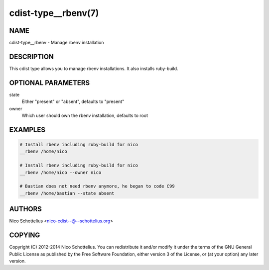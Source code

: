 cdist-type__rbenv(7)
====================

NAME
----
cdist-type__rbenv - Manage rbenv installation


DESCRIPTION
-----------
This cdist type allows you to manage rbenv installations.
It also installs ruby-build.


OPTIONAL PARAMETERS
-------------------
state
    Either "present" or "absent", defaults to "present"

owner
    Which user should own the rbenv installation, defaults to root


EXAMPLES
--------

.. code-block:: sh

    # Install rbenv including ruby-build for nico
    __rbenv /home/nico

    # Install rbenv including ruby-build for nico
    __rbenv /home/nico --owner nico

    # Bastian does not need rbenv anymore, he began to code C99
    __rbenv /home/bastian --state absent


AUTHORS
-------
Nico Schottelius <nico-cdist--@--schottelius.org>


COPYING
-------
Copyright \(C) 2012-2014 Nico Schottelius. You can redistribute it
and/or modify it under the terms of the GNU General Public License as
published by the Free Software Foundation, either version 3 of the
License, or (at your option) any later version.
